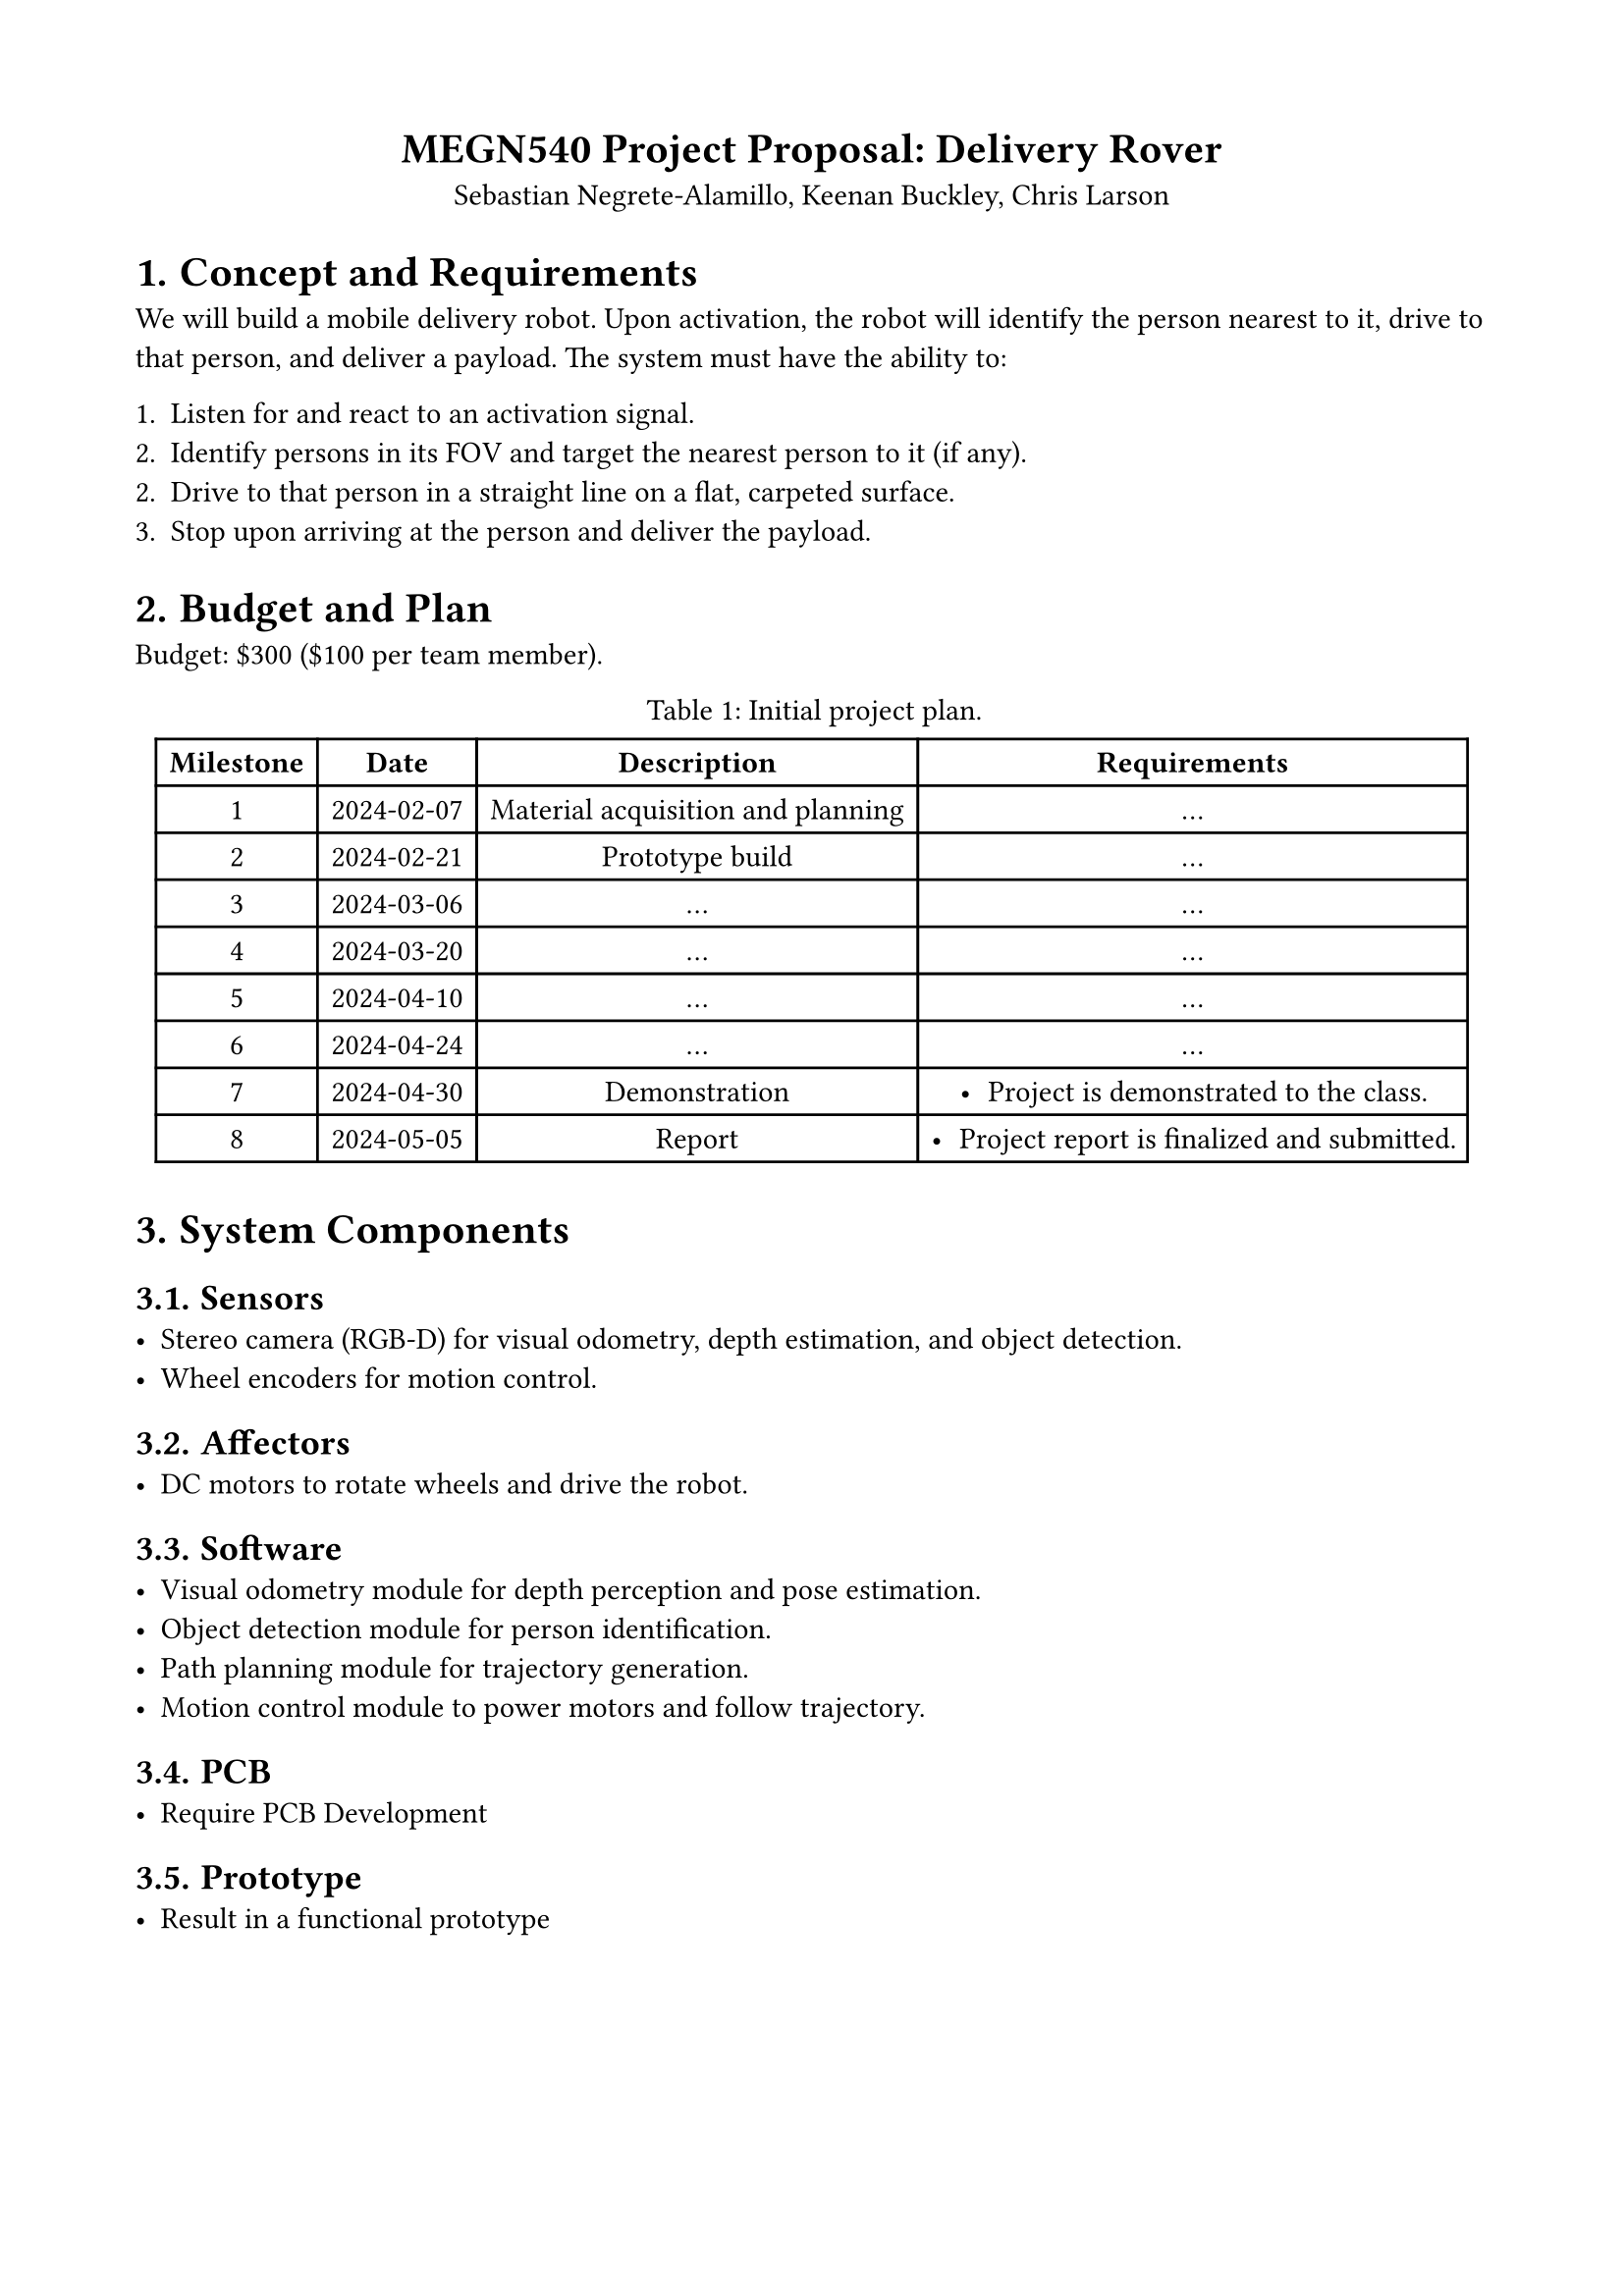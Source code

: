 #set page(margin: (top: 1.75cm, bottom: 1.75cm, left: 1.75cm, right: 1.75cm))
#set math.equation(numbering: "(1)")
#set align(center)
#show figure.where(kind: table): set figure.caption(position: top)

= MEGN540 Project Proposal: Delivery Rover
Sebastian Negrete-Alamillo, Keenan Buckley, Chris Larson

#set heading(numbering: "1.")
#set align(left)

= Concept and Requirements
We will build a mobile delivery robot. Upon activation, the robot will identify the person nearest to it, drive to that person, and deliver a payload. The system must have the ability to:

1. Listen for and react to an activation signal.
2. Identify persons in its FOV and target the nearest person to it (if any).
2. Drive to that person in a straight line on a flat, carpeted surface.
3. Stop upon arriving at the person and deliver the payload.

= Budget and Plan
Budget: \$300 (\$100 per team member).

#figure(table(
  columns: (auto, auto, auto, auto),
  rows: auto,
  // Header
  [*Milestone*],
  [*Date*],
  [*Description*],
  [*Requirements*],
  // Milestone 1
  [1],
  [2024-02-07],
  [Material acquisition and planning],
  [
    ...
  ],
  // Milestone 2
  [2],
  [2024-02-21],
  [Prototype build],
  [
  ...
  ],
  // Milestone 3
  [3],
  [2024-03-06],
  [...],
  [...],
  // Milestone 4
  [4],
  [2024-03-20],
  [...],
  [...],
  // Milestone 5
  [5],
  [2024-04-10],
  [...],
  [...],
  // Milestone 6
  [6],
  [2024-04-24],
  [...],
  [...],
  // Milestone 7
  [7],
  [2024-04-30],
  [Demonstration],
  [
    - Project is demonstrated to the class.
  ],
  // Milestone 8
  [8],
  [2024-05-05],
  [Report],
  [
    - Project report is finalized and submitted.
  ],
), caption: "Initial project plan.") <project_plan>

= System Components

== Sensors
- Stereo camera (RGB-D) for visual odometry, depth estimation, and object detection.
- Wheel encoders for motion control.

== Affectors
- DC motors to rotate wheels and drive the robot.

== Software
- Visual odometry module for depth perception and pose estimation.
- Object detection module for person identification.
- Path planning module for trajectory generation.
- Motion control module to power motors and follow trajectory.

== PCB
- Require PCB Development

== Prototype
- Result in a functional prototype
